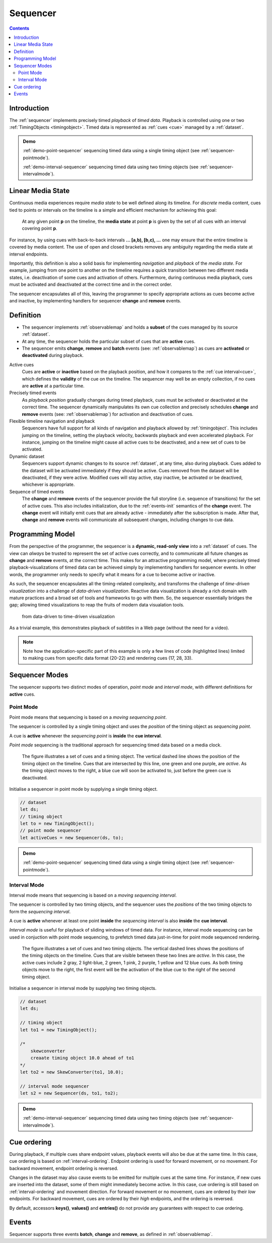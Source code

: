 ..  _sequencer:

========================================================================
Sequencer
========================================================================

.. contents::
    :depth: 2


Introduction
------------------------------------------------------------------------

The :ref:`sequencer` implements precisely timed *playback* of *timed data*.
Playback is controlled using one or two :ref:`TimingObjects <timingobject>`.
Timed data is represented as :ref:`cues <cue>` managed by a :ref:`dataset`.


.. admonition:: Demo

    :ref:`demo-point-sequencer` sequencing timed data using a single timing object (see :ref:`sequencer-pointmode`). 

    :ref:`demo-interval-sequencer` sequencing timed data using two timing objects (see :ref:`sequencer-intervalmode`). 

    
..  _sequencer-mediastate:

Linear Media State
------------------------------------------------------------------------

Continuous media experiences require *media state* to be well defined
along its timeline. For *discrete* media content, cues tied to points or 
intervals on the timeline is a simple and efficient mechanism for 
achieving this goal:

    At any given point **p** on the timeline, the **media state** at point **p**
    is given by the set of all cues with an interval covering point **p**.

For instance, by using cues with back-to-back intervals **... [a,b), [b,c), ...** 
one may ensure that the entire timeline is covered by media content. The use of
open and closed brackets removes any ambiguity regarding the media state at 
interval endpoints.

Importantly, this definition is also a solid basis for implementing 
*navigation* and *playback* of the *media state*. For example, jumping from one 
point to another on the timeline requires a quick transition between two 
different media states, i.e. deactivation of some cues and activation of others. 
Furthermore, during continuous media playback, cues must be activated and deactivated at 
the correct time and in the correct order. 

The sequencer encapsulates all of this, leaving the programmer to specify appropriate
actions as cues become active and inactive, by implementing handlers for 
sequencer **change** and **remove** events.



Definition
------------------------------------------------------------------------


*   The sequencer implements :ref:`observablemap` and holds a
    **subset** of the cues managed by its source :ref:`dataset`.

*   At any time, the sequencer holds the particular subset of cues that are
    **active** cues.

*   The sequencer emits **change**, **remove** and **batch** events
    (see: :ref:`observablemap`) as cues are **activated** or **deactivated**
    during playback.

Active cues
    Cues are **active** or **inactive** based on the playback position, and how it 
    compares to the :ref:`cue interval<cue>`, which defines the **validity** of the 
    cue on the timeline. The sequencer may well be an empty collection, if no cues 
    are **active** at a particular time.

Precisely timed events
    As *playback position* gradually changes during timed playback, cues must be 
    activated or deactivated at the correct time. The sequencer dynamically manipulates 
    its own cue collection and precisely schedules **change** and **remove** events 
    (see: :ref:`observablemap`) for activation and deactivation of cues.

Flexible timeline navigation and playback
    Sequencers have full support for all kinds of navigation and playback allowed by 
    :ref:`timingobject`. This includes jumping on the timeline, setting the playback 
    velocity, backwards playback and even accelerated playback. For instance, jumping 
    on the timeline might cause all active cues to be deactivated, and a new set of 
    cues to be activated.

Dynamic dataset
    Sequencers support dynamic changes to its source :ref:`dataset`, at any time, 
    also during playback. Cues added to the dataset will be activated immediately 
    if they should be active. Cues removed from the dataset will be deactivated, 
    if they were active. Modified cues will stay active, stay inactive, 
    be activated or be deactived, whichever is appropriate.

Sequence of timed events
    The **change** and **remove** events of the sequencer provide the full 
    storyline (i.e. sequence of transitions) for the set of active cues. 
    This also includes initialization, due to the :ref:`events-init` semantics 
    of the **change** event. The **change** event will initially emit cues that 
    are already active - immediately after the subscription is made. After 
    that, **change** and **remove** events will communicate all subsequent changes, 
    including changes to cue data.



Programming Model
------------------------------------------------------------------------

From the perspective of the programmer, the sequencer is a
**dynamic, read-only view** into a :ref:`dataset` of cues. The view can *always* be trusted to represent the set of active cues correctly, and to communicate all future changes as **change** and **remove** events, at the correct time. This makes for an attractive programming model, where precisely timed playback-visualizations of timed data can be achieved simply by
implementing handlers for sequencer events. In other words, the programmer only 
needs to specify what it means for a cue to become active or inactive.

As such, the sequencer encapsulates all the timing-related complexity, and 
transforms the challenge of *time-driven visualization* into a challenge of 
*data-driven visualization*. Reactive data visualization is already 
a rich domain with mature practices and a broad set of tools and frameworks to 
go with them. So, the sequencer essentially bridges the gap; allowing 
timed visualizations to reap the fruits of modern data visualation tools.

    from data-driven to time-driven visualization


As a trivial example, this demonstrates playback of subtitles in
a Web page (without the need for a video).

..  code-block:: javascript
    :linenos:
    :emphasize-lines: 17, 21-22, 28, 33

    /*
        Simplistic subtitle playback

        const subtitles = [{
            id: "1234",
            start: 123.70,
            end: 128.21,
            text: "This is a subtitle"
        }, ...]
    */

    let ds = new Dataset();
    let to = new TimingObject();
    let activeCues = new Sequencer(ds, to);

    // subtitle DOM element
    let elem = document.getElementById("subtitle");

    // create and load cues
    let cues = subtitles.map(sub => {
        let itv = new Interval(sub.start, sub.end);
        return {key: sub.key, interval: itv, data: sub};
    });
    ds.update(cues);

    activeCues.on("change", function (eArg) {
        // activated subtitle
        elem.innerHTML = eArg.new.data.text;
    });

    activeCues.on("remove", function (eArg) {
        // deactivate subtitle
        elem.innerHTML = "";
    });

    // start playback !
    to.update({velocity:1});


.. note::

    Note how the application-specific part of this example is only a few lines of code (highlighted lines) limited to making cues from specific data format (20-22) and rendering cues (17, 28, 33).




..  _sequencer-modes:


Sequencer Modes
------------------------------------------------------------------------


The sequencer supports two distinct modes of operation, *point mode*
and *interval mode*, with different definitions for **active** cues.

..  _sequencer-pointmode:

Point Mode
""""""""""""""""""""""""""""""""""""""""""""""""""""""""""""""""""""""""

Point mode means that sequencing is based on a *moving sequencing point*.

The sequencer is controlled by a single timing object and uses the *position*
of the timing object as *sequencing point*.

A cue is **active** whenever the *sequencing point* is
**inside** the **cue interval**.

*Point mode* sequencing is the traditional approach for sequencing timed data
based on a media clock.


..  figure:: ../images/sequencer_point_mode.png

    The figure illustrates a set of cues and a timing object. The vertical
    dashed line shows the position of the timing object on the timeline.
    Cues that are intersected by this line, one green and one purple,
    are *active*. As the timing object moves to the right, a blue cue
    will soon be activated to, just before the green cue is deactivated.

Initialise a sequencer in point mode by supplying a single timing object.

..  code-block:: javascript

    // dataset
    let ds;
    // timing object
    let to = new TimingObject();
    // point mode sequencer
    let activeCues = new Sequencer(ds, to);


.. admonition:: Demo

    :ref:`demo-point-sequencer` sequencing timed data using a single timing object (see :ref:`sequencer-pointmode`).


..  _sequencer-intervalmode:


Interval Mode
""""""""""""""""""""""""""""""""""""""""""""""""""""""""""""""""""""""""

Interval mode means that sequencing is based on a *moving sequencing interval*.

The sequencer is controlled by two timing objects, and the sequencer uses the 
*positions* of the two timing objects to form the *sequencing interval*.

A cue is **active** whenever at least one point **inside** the 
*sequencing interval* is also **inside** the **cue interval**.

*Interval mode* is useful for playback of sliding windows of timed data.
For instance, interval mode sequencing can be used in conjuction with
point mode sequencing, to prefetch timed data just-in-time for point
mode sequenced rendering.

..  figure:: ../images/sequencer_interval_mode.png

    The figure illustrates a set of cues and two timing objects. The vertical
    dashed lines shows the positions of the timing objects on the timeline.
    Cues that are visible between these two lines are *active*. In this case,
    the active cues include 2 gray, 2 light-blue, 2 green, 1 pink, 2 purple,
    1 yellow and 12 blue cues. As both timing objects move to the right, the
    first event will be the activation of the blue cue to the right of the
    second timing object.


Initialise a sequencer in interval mode by supplying two timing objects.

..  code-block:: javascript

    // dataset
    let ds;

    // timing object
    let to1 = new TimingObject();

    /*
        skewconverter
        creaate timing object 10.0 ahead of to1
    */
    let to2 = new SkewConverter(to1, 10.0);

    // interval mode sequencer
    let s2 = new Sequencer(ds, to1, to2);


.. admonition:: Demo

    :ref:`demo-interval-sequencer` sequencing timed data using two timing objects (see :ref:`sequencer-intervalmode`). 


Cue ordering
------------------------------------------------------------------------

During playback, if multiple cues share endpoint values, playback
events will also be due at the same time. In this case, cue ordering
is based on :ref:`interval-ordering`. Endpoint ordering is used for
forward movement, or no movement. For backward movement, endpoint ordering is reversed.

Changes in the dataset may also cause events to be emitted for multiple cues
at the same time. For instance, if new cues are inserted into the dataset, some of them might immediately become active. In this case, cue ordering
is still based on :ref:`interval-ordering` and movement direction.
For forward movement or no movement, cues are ordered by
their *low* endpoints. For backward movement, cues are ordered
by their *high* endpoints, and the ordering is reversed.

By default, accessors **keys()**, **values()** and **entries()** do not provide any guarantees with respect to cue ordering.


Events
------------------------------------------------------------------------

Sequencer supports three events **batch**, **change** and **remove**,
as defined in :ref:`observablemap`.
